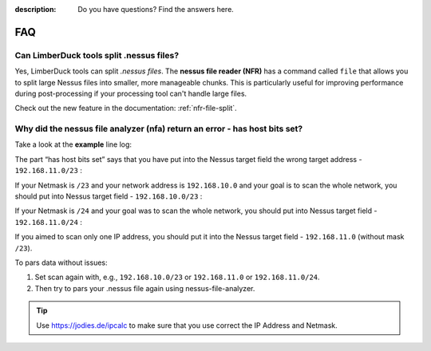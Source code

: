 :description: Do you have questions? Find the answers here.

FAQ
===

Can LimberDuck tools split .nessus files?
-----------------------------------------
Yes, LimberDuck tools can split `.nessus files`. The **nessus file reader (NFR)** has a command called ``file`` that allows you to split large Nessus files into smaller, more manageable chunks. This is particularly useful for improving performance during post-processing if your processing tool can't handle large files.

Check out the new feature in the documentation: :ref:`nfr-file-split`.


Why did the nessus file analyzer (nfa) return an error - has host bits set?
---------------------------------------------------------------------------

Take a look at the **example** line log:

.. code-block::
    :caption: Example "has host bits set" error for address 192.168.11.0/23 
    :name: error-example-192-168-11-0-23

    [2025-01-30 15:05:29.395186] [action=info] [source_file_name=ERROR Parsing [1/1] nessus files]
    [2025-01-30 15:05:29.395186] [action=info] [source_file_name=192.168.11.0/23 has host bits set]


The part “has host bits set” says that you have put into the Nessus target field the wrong target address - ``192.168.11.0/23`` :

.. code-block::
    :linenos:
    :emphasize-lines: 1,2
    :caption: IP Calculator output for address 192.168.11.0/23
    :name: ipcalc-192-168-11-0-23

    Address:   192.168.11.0          11000000.10101000.0000101 1.00000000
    Netmask:   255.255.254.0 = 23    11111111.11111111.1111111 0.00000000
    Wildcard:  0.0.1.255             00000000.00000000.0000000 1.11111111
    =>
    Network:   192.168.10.0/23       11000000.10101000.0000101 0.00000000 (Class C)
    Broadcast: 192.168.11.255        11000000.10101000.0000101 1.11111111
    HostMin:   192.168.10.1          11000000.10101000.0000101 0.00000001
    HostMax:   192.168.11.254        11000000.10101000.0000101 1.11111110
    Hosts/Net: 510                   (Private Internet)

If your Netmask is ``/23`` and your network address is ``192.168.10.0`` and your goal is to scan the whole network, you should put into Nessus target field - ``192.168.10.0/23`` :

.. code-block::
    :linenos:
    :emphasize-lines: 1,2
    :caption: IP Calculator output for address 192.168.10.0/23
    :name: ipcalc-192-168-10-0-23

    Address:   192.168.10.0          11000000.10101000.0000101 0.00000000
    Netmask:   255.255.254.0 = 23    11111111.11111111.1111111 0.00000000
    Wildcard:  0.0.1.255             00000000.00000000.0000000 1.11111111
    =>
    Network:   192.168.10.0/23       11000000.10101000.0000101 0.00000000 (Class C)
    Broadcast: 192.168.11.255        11000000.10101000.0000101 1.11111111
    HostMin:   192.168.10.1          11000000.10101000.0000101 0.00000001
    HostMax:   192.168.11.254        11000000.10101000.0000101 1.11111110
    Hosts/Net: 510                   (Private Internet)

If your Netmask is ``/24`` and your goal was to scan the whole network, you should put into Nessus target field - ``192.168.11.0/24`` :

.. code-block::
    :linenos:
    :emphasize-lines: 1,2
    :caption: IP Calculator output for address 192.168.11.0/24
    :name: ipcalc-192-168-11-0-24

    Address:   192.168.11.0          11000000.10101000.00001011 .00000000
    Netmask:   255.255.255.0 = 24    11111111.11111111.11111111 .00000000
    Wildcard:  0.0.0.255             00000000.00000000.00000000 .11111111
    =>
    Network:   192.168.11.0/24       11000000.10101000.00001011 .00000000 (Class C)
    Broadcast: 192.168.11.255        11000000.10101000.00001011 .11111111
    HostMin:   192.168.11.1          11000000.10101000.00001011 .00000001
    HostMax:   192.168.11.254        11000000.10101000.00001011 .11111110
    Hosts/Net: 254                   (Private Internet)

If you aimed to scan only one IP address, you should put it into the Nessus target field - ``192.168.11.0`` (without mask ``/23``).

To pars data without issues:

1. Set scan again with, e.g., ``192.168.10.0/23`` or ``192.168.11.0`` or ``192.168.11.0/24``. 
2. Then try to pars your .nessus file again using nessus-file-analyzer.


.. tip::

    Use https://jodies.de/ipcalc to make sure that you use correct the IP Address and Netmask.